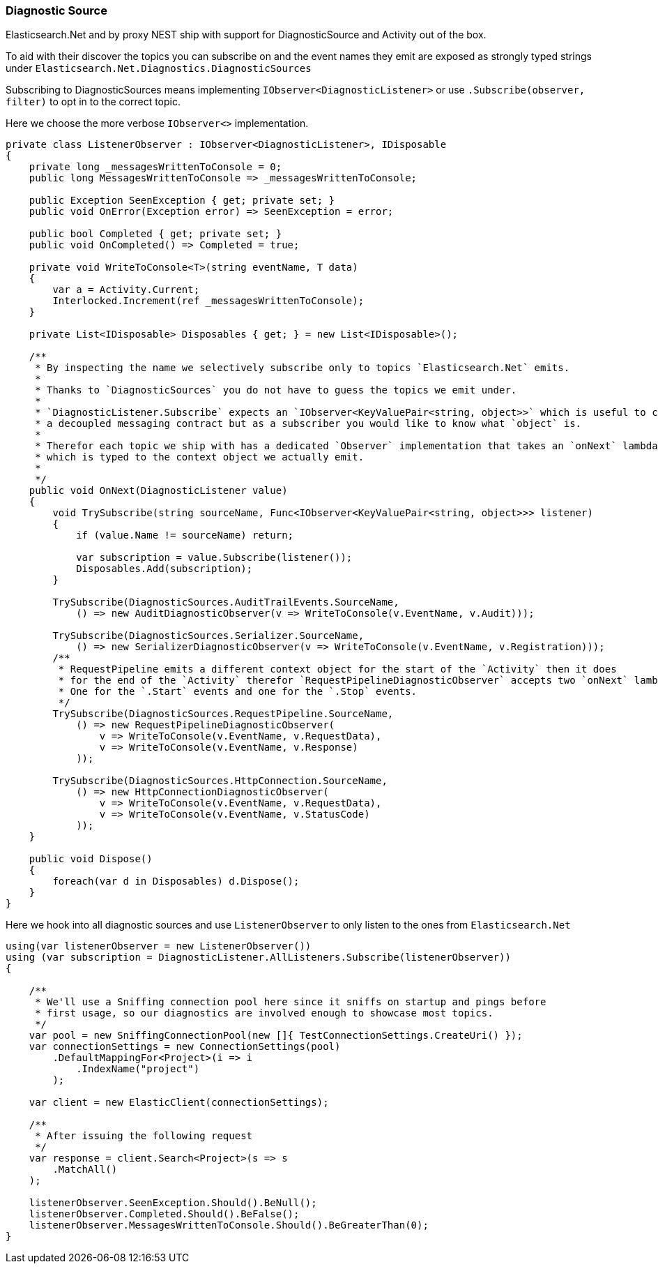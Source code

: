 :ref_current: https://www.elastic.co/guide/en/elasticsearch/reference/7.0

:github: https://github.com/elastic/elasticsearch-net

:nuget: https://www.nuget.org/packages

////
IMPORTANT NOTE
==============
This file has been generated from https://github.com/elastic/elasticsearch-net/tree/7.x/src/Tests/Tests/ClientConcepts/Troubleshooting/DiagnosticSource.doc.cs. 
If you wish to submit a PR for any spelling mistakes, typos or grammatical errors for this file,
please modify the original csharp file found at the link and submit the PR with that change. Thanks!
////

[[diagnostic-source]]
=== Diagnostic Source

Elasticsearch.Net and by proxy NEST ship with support for DiagnosticSource and Activity out of the box.

To aid with their discover the topics you can subscribe on and the event names they emit are exposed as
strongly typed strings under `Elasticsearch.Net.Diagnostics.DiagnosticSources`

Subscribing to DiagnosticSources means implementing `IObserver<DiagnosticListener>`
or use `.Subscribe(observer, filter)` to opt in to the correct topic.

Here we choose the more verbose `IObserver<>` implementation.

[source,csharp]
----
private class ListenerObserver : IObserver<DiagnosticListener>, IDisposable
{
    private long _messagesWrittenToConsole = 0;
    public long MessagesWrittenToConsole => _messagesWrittenToConsole;

    public Exception SeenException { get; private set; }
    public void OnError(Exception error) => SeenException = error;

    public bool Completed { get; private set; }
    public void OnCompleted() => Completed = true;

    private void WriteToConsole<T>(string eventName, T data)
    {
        var a = Activity.Current;
        Interlocked.Increment(ref _messagesWrittenToConsole);
    }

    private List<IDisposable> Disposables { get; } = new List<IDisposable>();

    /**
     * By inspecting the name we selectively subscribe only to topics `Elasticsearch.Net` emits.
     *
     * Thanks to `DiagnosticSources` you do not have to guess the topics we emit under.
     *
     * `DiagnosticListener.Subscribe` expects an `IObserver<KeyValuePair<string, object>>` which is useful to create
     * a decoupled messaging contract but as a subscriber you would like to know what `object` is.
     *
     * Therefor each topic we ship with has a dedicated `Observer` implementation that takes an `onNext` lambda
     * which is typed to the context object we actually emit.
     *
     */
    public void OnNext(DiagnosticListener value)
    {
        void TrySubscribe(string sourceName, Func<IObserver<KeyValuePair<string, object>>> listener)
        {
            if (value.Name != sourceName) return;

            var subscription = value.Subscribe(listener());
            Disposables.Add(subscription);
        }

        TrySubscribe(DiagnosticSources.AuditTrailEvents.SourceName,
            () => new AuditDiagnosticObserver(v => WriteToConsole(v.EventName, v.Audit)));

        TrySubscribe(DiagnosticSources.Serializer.SourceName,
            () => new SerializerDiagnosticObserver(v => WriteToConsole(v.EventName, v.Registration)));
        /**
         * RequestPipeline emits a different context object for the start of the `Activity` then it does
         * for the end of the `Activity` therefor `RequestPipelineDiagnosticObserver` accepts two `onNext` lambda's.
         * One for the `.Start` events and one for the `.Stop` events.
         */
        TrySubscribe(DiagnosticSources.RequestPipeline.SourceName,
            () => new RequestPipelineDiagnosticObserver(
                v => WriteToConsole(v.EventName, v.RequestData),
                v => WriteToConsole(v.EventName, v.Response)
            ));

        TrySubscribe(DiagnosticSources.HttpConnection.SourceName,
            () => new HttpConnectionDiagnosticObserver(
                v => WriteToConsole(v.EventName, v.RequestData),
                v => WriteToConsole(v.EventName, v.StatusCode)
            ));
    }

    public void Dispose()
    {
        foreach(var d in Disposables) d.Dispose();
    }
}
----

Here we hook into all diagnostic sources and use `ListenerObserver` to only listen to the ones
from `Elasticsearch.Net`

[source,csharp]
----
using(var listenerObserver = new ListenerObserver())
using (var subscription = DiagnosticListener.AllListeners.Subscribe(listenerObserver))
{

    /**
     * We'll use a Sniffing connection pool here since it sniffs on startup and pings before
     * first usage, so our diagnostics are involved enough to showcase most topics.
     */
    var pool = new SniffingConnectionPool(new []{ TestConnectionSettings.CreateUri() });
    var connectionSettings = new ConnectionSettings(pool)
        .DefaultMappingFor<Project>(i => i
            .IndexName("project")
        );

    var client = new ElasticClient(connectionSettings);

    /**
     * After issuing the following request
     */
    var response = client.Search<Project>(s => s
        .MatchAll()
    );

    listenerObserver.SeenException.Should().BeNull();
    listenerObserver.Completed.Should().BeFalse();
    listenerObserver.MessagesWrittenToConsole.Should().BeGreaterThan(0);
}
----

